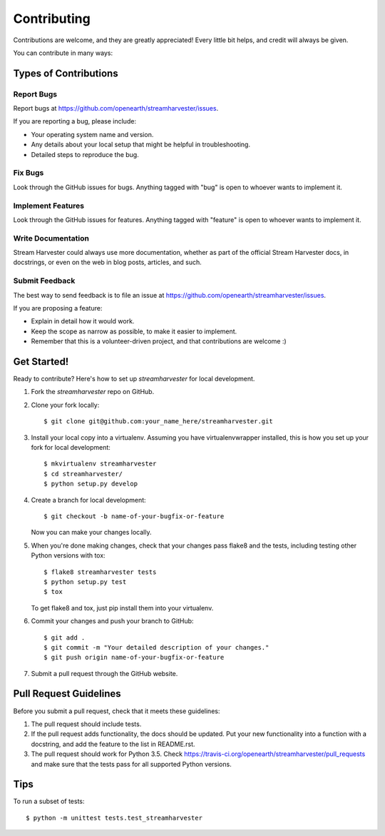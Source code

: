 .. highlight:: shell

============
Contributing
============

Contributions are welcome, and they are greatly appreciated! Every
little bit helps, and credit will always be given.

You can contribute in many ways:

Types of Contributions
----------------------

Report Bugs
~~~~~~~~~~~

Report bugs at https://github.com/openearth/streamharvester/issues.

If you are reporting a bug, please include:

* Your operating system name and version.
* Any details about your local setup that might be helpful in troubleshooting.
* Detailed steps to reproduce the bug.

Fix Bugs
~~~~~~~~

Look through the GitHub issues for bugs. Anything tagged with "bug"
is open to whoever wants to implement it.

Implement Features
~~~~~~~~~~~~~~~~~~

Look through the GitHub issues for features. Anything tagged with "feature"
is open to whoever wants to implement it.

Write Documentation
~~~~~~~~~~~~~~~~~~~

Stream Harvester could always use more documentation, whether as part of the
official Stream Harvester docs, in docstrings, or even on the web in blog posts,
articles, and such.

Submit Feedback
~~~~~~~~~~~~~~~

The best way to send feedback is to file an issue at https://github.com/openearth/streamharvester/issues.

If you are proposing a feature:

* Explain in detail how it would work.
* Keep the scope as narrow as possible, to make it easier to implement.
* Remember that this is a volunteer-driven project, and that contributions
  are welcome :)

Get Started!
------------

Ready to contribute? Here's how to set up `streamharvester` for local development.

1. Fork the `streamharvester` repo on GitHub.
2. Clone your fork locally::

    $ git clone git@github.com:your_name_here/streamharvester.git

3. Install your local copy into a virtualenv. Assuming you have virtualenvwrapper installed, this is how you set up your fork for local development::

    $ mkvirtualenv streamharvester
    $ cd streamharvester/
    $ python setup.py develop

4. Create a branch for local development::

    $ git checkout -b name-of-your-bugfix-or-feature

   Now you can make your changes locally.

5. When you're done making changes, check that your changes pass flake8 and the tests, including testing other Python versions with tox::

    $ flake8 streamharvester tests
    $ python setup.py test
    $ tox

   To get flake8 and tox, just pip install them into your virtualenv.

6. Commit your changes and push your branch to GitHub::

    $ git add .
    $ git commit -m "Your detailed description of your changes."
    $ git push origin name-of-your-bugfix-or-feature

7. Submit a pull request through the GitHub website.

Pull Request Guidelines
-----------------------

Before you submit a pull request, check that it meets these guidelines:

1. The pull request should include tests.
2. If the pull request adds functionality, the docs should be updated. Put
   your new functionality into a function with a docstring, and add the
   feature to the list in README.rst.
3. The pull request should work for Python  3.5. Check
   https://travis-ci.org/openearth/streamharvester/pull_requests
   and make sure that the tests pass for all supported Python versions.

Tips
----

To run a subset of tests::

    $ python -m unittest tests.test_streamharvester
